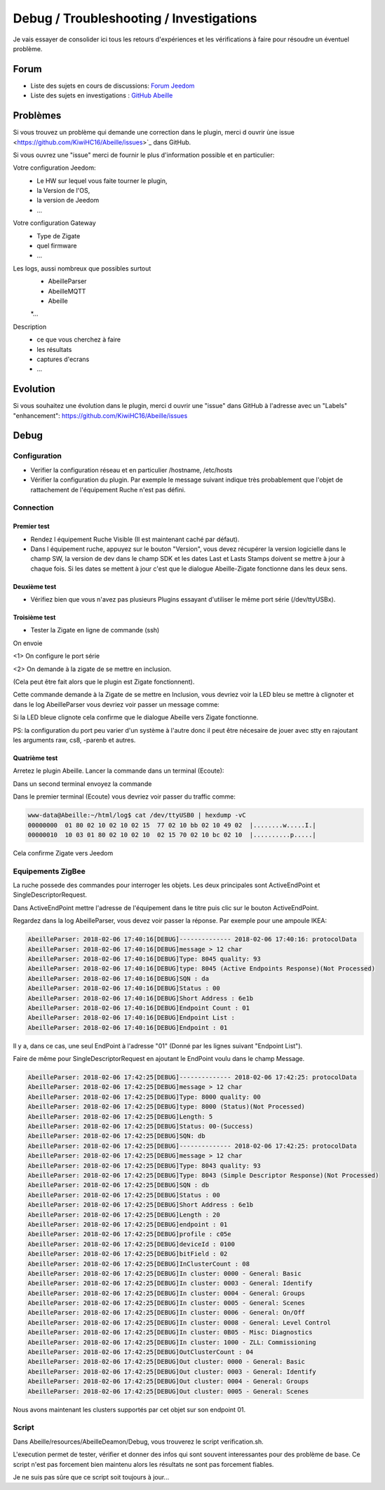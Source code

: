########################################
Debug / Troubleshooting / Investigations
########################################

Je vais essayer de consolider ici tous les retours d'expériences et les vérifications à faire pour résoudre un éventuel problème.

*****
Forum
*****

* Liste des sujets en cours de discussions: `Forum Jeedom <https://www.Jeedom.com/forum/viewtopic.php?f=59&t=33573&hilit=Abeille>`_

* Liste des sujets en investigations : `GitHub Abeille <https://github.com/KiwiHC16/Abeille/issues?utf8=✓&q=is%3Aissue>`_

*********
Problèmes
*********

Si vous trouvez un problème qui demande une correction dans le plugin, merci d ouvrir ùne issue <https://github.com/KiwiHC16/Abeille/issues>`_  dans GitHub.

Si vous ouvrez une "issue" merci de fournir le plus d'information possible et en particulier:

Votre configuration Jeedom:
 * Le HW sur lequel vous faite tourner le plugin,
 * la Version de l'OS,
 * la version de Jeedom
 * ...

Votre configuration Gateway
 * Type de Zigate
 * quel firmware
 * ...

Les logs, aussi nombreux que possibles surtout
 * AbeilleParser
 * AbeilleMQTT
 * Abeille
 *...

Description
 * ce que vous cherchez à faire
 * les résultats
 * captures d'ecrans
 * ...

*********
Evolution
*********

Si vous souhaitez une évolution dans le plugin, merci d ouvrir une "issue" dans GitHub à l'adresse avec un "Labels" "enhancement": https://github.com/KiwiHC16/Abeille/issues

*****
Debug
*****

Configuration
=============

* Verifier la configuration réseau et en particulier /hostname, /etc/hosts
* Vérifier la configuration du plugin. Par exemple le message suivant indique très probablement que l'objet de rattachement de l'équipement Ruche n'est pas défini.


.. code-block:: php
   :linenos:

   [MySQL] Error code : 23000 (1452). Cannot add or update a child row: a foreign key constraint fails (`Jeedom`.`eqLogic`, CONSTRAINT `fk_eqLogic_object1` FOREIGN KEY (`object_id`) REFERENCES `object` (`id`) ON DELETE SET NULL ON UPDATE CASCADE)


Connection
==========

Premier test
------------

* Rendez l équipement Ruche Visible (Il est maintenant caché par défaut).
* Dans l équipement ruche, appuyez sur le bouton "Version", vous devez récupérer la version logicielle dans le champ SW, la version de dev dans le champ SDK et les dates Last et Lasts Stamps doivent se mettre à jour à chaque fois. Si les dates se mettent à jour c'est que le dialogue Abeille-Zigate fonctionne dans les deux sens.

Deuxième test
-------------

* Vérifiez bien que vous n'avez pas plusieurs Plugins essayant d'utiliser le même port série (/dev/ttyUSBx).

Troisième test
--------------

* Tester la Zigate en ligne de commande (ssh)

On envoie

.. code-block:: php
   :linenos:

   stty -F/dev/ttyUSB0 115200 <1>
   echo -ne '\x01\x02\x10\x49\x02\x10\x02\x14\xb0\xff\xfc\xfe\x02\x10\x03' > /dev/ttyUSB0 <2>


<1> On configure le port série

<2> On demande à la zigate de se mettre en inclusion.

(Cela peut être fait alors que le plugin est Zigate fonctionnent).

Cette commande demande à la Zigate de se mettre en Inclusion, vous devriez voir la LED bleu se mettre à clignoter et dans le log AbeilleParser vous devriez voir passer un message comme:


.. code-block:: php
   :linenos:

   AbeilleParser 2018-02-28 04:21:32[DEBUG]-------------- 2018-02-28 04:21:32: protocolData size(20) message > 12 char
   AbeilleParser 2018-02-28 04:21:32[DEBUG]Type: 8000 quality: 00
   AbeilleParser 2018-02-28 04:21:32[DEBUG]type: 8000 (Status)(Not Processed)
   AbeilleParser 2018-02-28 04:21:32[DEBUG]Length: 5
   AbeilleParser 2018-02-28 04:21:32[DEBUG]Status: 00-(Success)
   AbeilleParser 2018-02-28 04:21:32[DEBUG]SQN: b8


Si la LED bleue clignote cela confirme que le dialogue Abeille vers Zigate fonctionne.

PS: la configuration du port peu varier d'un système à l'autre donc il peut être nécesaire de jouer avec stty en rajoutant les arguments raw, cs8, -parenb et autres.

Quatrième test
--------------

Arretez le plugin Abeille. Lancer la commande dans un terminal (Ecoute):

.. code-block:: php
   :linenos:

   cat /dev/ttyUSB0 | hexdump -vC


Dans un second terminal envoyez la commande

.. code-block:: php
   :linenos:

   stty -F/dev/ttyUSB0 115200
   echo -ne '\x01\x02\x10\x49\x02\x10\x02\x14\xb0\xff\xfc\xfe\x02\x10\x03' > /dev/ttyUSB0


Dans le premier terminal (Ecoute) vous devriez voir passer du traffic comme:

.. code-block:: php

   www-data@Abeille:~/html/log$ cat /dev/ttyUSB0 | hexdump -vC
   00000000  01 80 02 10 02 10 02 15  77 02 10 bb 02 10 49 02  |........w.....I.|
   00000010  10 03 01 80 02 10 02 10  02 15 70 02 10 bc 02 10  |..........p.....|


Cela confirme Zigate vers Jeedom


Equipements ZigBee
==================

La ruche possede des commandes pour interroger les objets. Les deux principales sont ActiveEndPoint et SingleDescriptorRequest.

.. image:: images/Capture_d_ecran_2018_02_06_a_17_33_19.png

Dans ActiveEndPoint mettre l'adresse de l'équipement dans le titre puis clic sur le bouton ActiveEndPoint.

Regardez dans la log AbeilleParser, vous devez voir passer la réponse. Par exemple pour une ampoule IKEA:

.. code-block:: php

   AbeilleParser: 2018-02-06 17:40:16[DEBUG]-------------- 2018-02-06 17:40:16: protocolData
   AbeilleParser: 2018-02-06 17:40:16[DEBUG]message > 12 char
   AbeilleParser: 2018-02-06 17:40:16[DEBUG]Type: 8045 quality: 93
   AbeilleParser: 2018-02-06 17:40:16[DEBUG]type: 8045 (Active Endpoints Response)(Not Processed)
   AbeilleParser: 2018-02-06 17:40:16[DEBUG]SQN : da
   AbeilleParser: 2018-02-06 17:40:16[DEBUG]Status : 00
   AbeilleParser: 2018-02-06 17:40:16[DEBUG]Short Address : 6e1b
   AbeilleParser: 2018-02-06 17:40:16[DEBUG]Endpoint Count : 01
   AbeilleParser: 2018-02-06 17:40:16[DEBUG]Endpoint List :
   AbeilleParser: 2018-02-06 17:40:16[DEBUG]Endpoint : 01


Il y a, dans ce cas, une seul EndPoint à l'adresse "01" (Donné par les lignes suivant "Endpoint List").

Faire de même pour SingleDescriptorRequest en ajoutant le EndPoint voulu dans le champ Message.

.. code-block:: php

   AbeilleParser: 2018-02-06 17:42:25[DEBUG]-------------- 2018-02-06 17:42:25: protocolData
   AbeilleParser: 2018-02-06 17:42:25[DEBUG]message > 12 char
   AbeilleParser: 2018-02-06 17:42:25[DEBUG]Type: 8000 quality: 00
   AbeilleParser: 2018-02-06 17:42:25[DEBUG]type: 8000 (Status)(Not Processed)
   AbeilleParser: 2018-02-06 17:42:25[DEBUG]Length: 5
   AbeilleParser: 2018-02-06 17:42:25[DEBUG]Status: 00-(Success)
   AbeilleParser: 2018-02-06 17:42:25[DEBUG]SQN: db
   AbeilleParser: 2018-02-06 17:42:25[DEBUG]-------------- 2018-02-06 17:42:25: protocolData
   AbeilleParser: 2018-02-06 17:42:25[DEBUG]message > 12 char
   AbeilleParser: 2018-02-06 17:42:25[DEBUG]Type: 8043 quality: 93
   AbeilleParser: 2018-02-06 17:42:25[DEBUG]Type: 8043 (Simple Descriptor Response)(Not Processed)
   AbeilleParser: 2018-02-06 17:42:25[DEBUG]SQN : db
   AbeilleParser: 2018-02-06 17:42:25[DEBUG]Status : 00
   AbeilleParser: 2018-02-06 17:42:25[DEBUG]Short Address : 6e1b
   AbeilleParser: 2018-02-06 17:42:25[DEBUG]Length : 20
   AbeilleParser: 2018-02-06 17:42:25[DEBUG]endpoint : 01
   AbeilleParser: 2018-02-06 17:42:25[DEBUG]profile : c05e
   AbeilleParser: 2018-02-06 17:42:25[DEBUG]deviceId : 0100
   AbeilleParser: 2018-02-06 17:42:25[DEBUG]bitField : 02
   AbeilleParser: 2018-02-06 17:42:25[DEBUG]InClusterCount : 08
   AbeilleParser: 2018-02-06 17:42:25[DEBUG]In cluster: 0000 - General: Basic
   AbeilleParser: 2018-02-06 17:42:25[DEBUG]In cluster: 0003 - General: Identify
   AbeilleParser: 2018-02-06 17:42:25[DEBUG]In cluster: 0004 - General: Groups
   AbeilleParser: 2018-02-06 17:42:25[DEBUG]In cluster: 0005 - General: Scenes
   AbeilleParser: 2018-02-06 17:42:25[DEBUG]In cluster: 0006 - General: On/Off
   AbeilleParser: 2018-02-06 17:42:25[DEBUG]In cluster: 0008 - General: Level Control
   AbeilleParser: 2018-02-06 17:42:25[DEBUG]In cluster: 0B05 - Misc: Diagnostics
   AbeilleParser: 2018-02-06 17:42:25[DEBUG]In cluster: 1000 - ZLL: Commissioning
   AbeilleParser: 2018-02-06 17:42:25[DEBUG]OutClusterCount : 04
   AbeilleParser: 2018-02-06 17:42:25[DEBUG]Out cluster: 0000 - General: Basic
   AbeilleParser: 2018-02-06 17:42:25[DEBUG]Out cluster: 0003 - General: Identify
   AbeilleParser: 2018-02-06 17:42:25[DEBUG]Out cluster: 0004 - General: Groups
   AbeilleParser: 2018-02-06 17:42:25[DEBUG]Out cluster: 0005 - General: Scenes


Nous avons maintenant les clusters supportés par cet objet sur son endpoint 01.





Script
======

Dans Abeille/resources/AbeilleDeamon/Debug, vous trouverez le script verification.sh.


L'execution permet de tester, vérifier et donner des infos qui sont souvent interessantes pour des problème de base. Ce script n'est pas forcement bien maintenu alors les résultats ne sont pas forcement fiables.

Je ne suis pas sûre que ce script soit toujours à jour...
